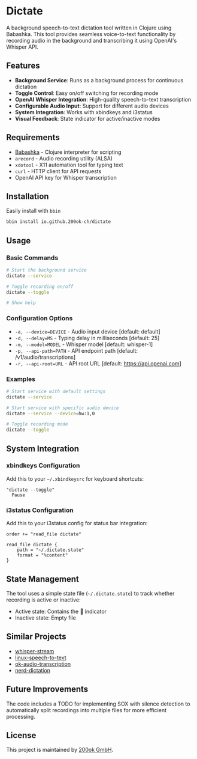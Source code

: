 * Dictate

A background speech-to-text dictation tool written in Clojure using
Babashka. This tool provides seamless voice-to-text functionality by
recording audio in the background and transcribing it using OpenAI's
Whisper API.

** Features

- *Background Service*: Runs as a background process for continuous dictation
- *Toggle Control*: Easy on/off switching for recording mode
- *OpenAI Whisper Integration*: High-quality speech-to-text transcription
- *Configurable Audio Input*: Support for different audio devices
- *System Integration*: Works with xbindkeys and i3status
- *Visual Feedback*: State indicator for active/inactive modes

** Requirements

- [[https://babashka.org/][Babashka]] - Clojure interpreter for scripting
- =arecord= - Audio recording utility (ALSA)
- =xdotool= - X11 automation tool for typing text
- =curl= - HTTP client for API requests
- OpenAI API key for Whisper transcription

** Installation

Easily install with =bbin=

#+begin_src bash
bbin install io.github.200ok-ch/dictate
#+end_src

** Usage

*** Basic Commands

#+begin_src bash
# Start the background service
dictate --service

# Toggle recording on/off
dictate --toggle

# Show help
#+end_src

*** Configuration Options

- =-a, --device=DEVICE= - Audio input device [default: default]
- =-d, --delay=MS= - Typing delay in milliseconds [default: 25]
- =-m, --model=MODEL= - Whisper model [default: whisper-1]
- =-p, --api-path=PATH= - API endpoint path [default: /v1/audio/transcriptions]
- =-r, --api-root=URL= - API root URL [default: https://api.openai.com]

*** Examples

#+begin_src bash
# Start service with default settings
dictate --service

# Start service with specific audio device
dictate --service --device=hw:1,0

# Toggle recording mode
dictate --toggle
#+end_src

** System Integration

*** xbindkeys Configuration

Add this to your =~/.xbindkeysrc= for keyboard shortcuts:

#+begin_src
"dictate --toggle"
  Pause
#+end_src

*** i3status Configuration

Add this to your i3status config for status bar integration:

#+begin_src
order += "read_file dictate"

read_file dictate {
    path = "~/.dictate.state"
    format = "%content"
}
#+end_src

** State Management

The tool uses a simple state file (=~/.dictate.state=) to track
whether recording is active or inactive:

- Active state: Contains the 🔴 indicator
- Inactive state: Empty file

** Similar Projects

- [[https://github.com/yohasebe/whisper-stream][whisper-stream]]
- [[https://github.com/igorpejic/linux-speech-to-text][linux-speech-to-text]]
- [[https://github.com/200ok-ch/ok-audio-transcription][ok-audio-transcription]]
- [[https://github.com/ideasman42/nerd-dictation][nerd-dictation]]

** Future Improvements

The code includes a TODO for implementing SOX with silence detection
to automatically split recordings into multiple files for more
efficient processing.

** License

This project is maintained by [[https://200ok.ch/][200ok GmbH]].
